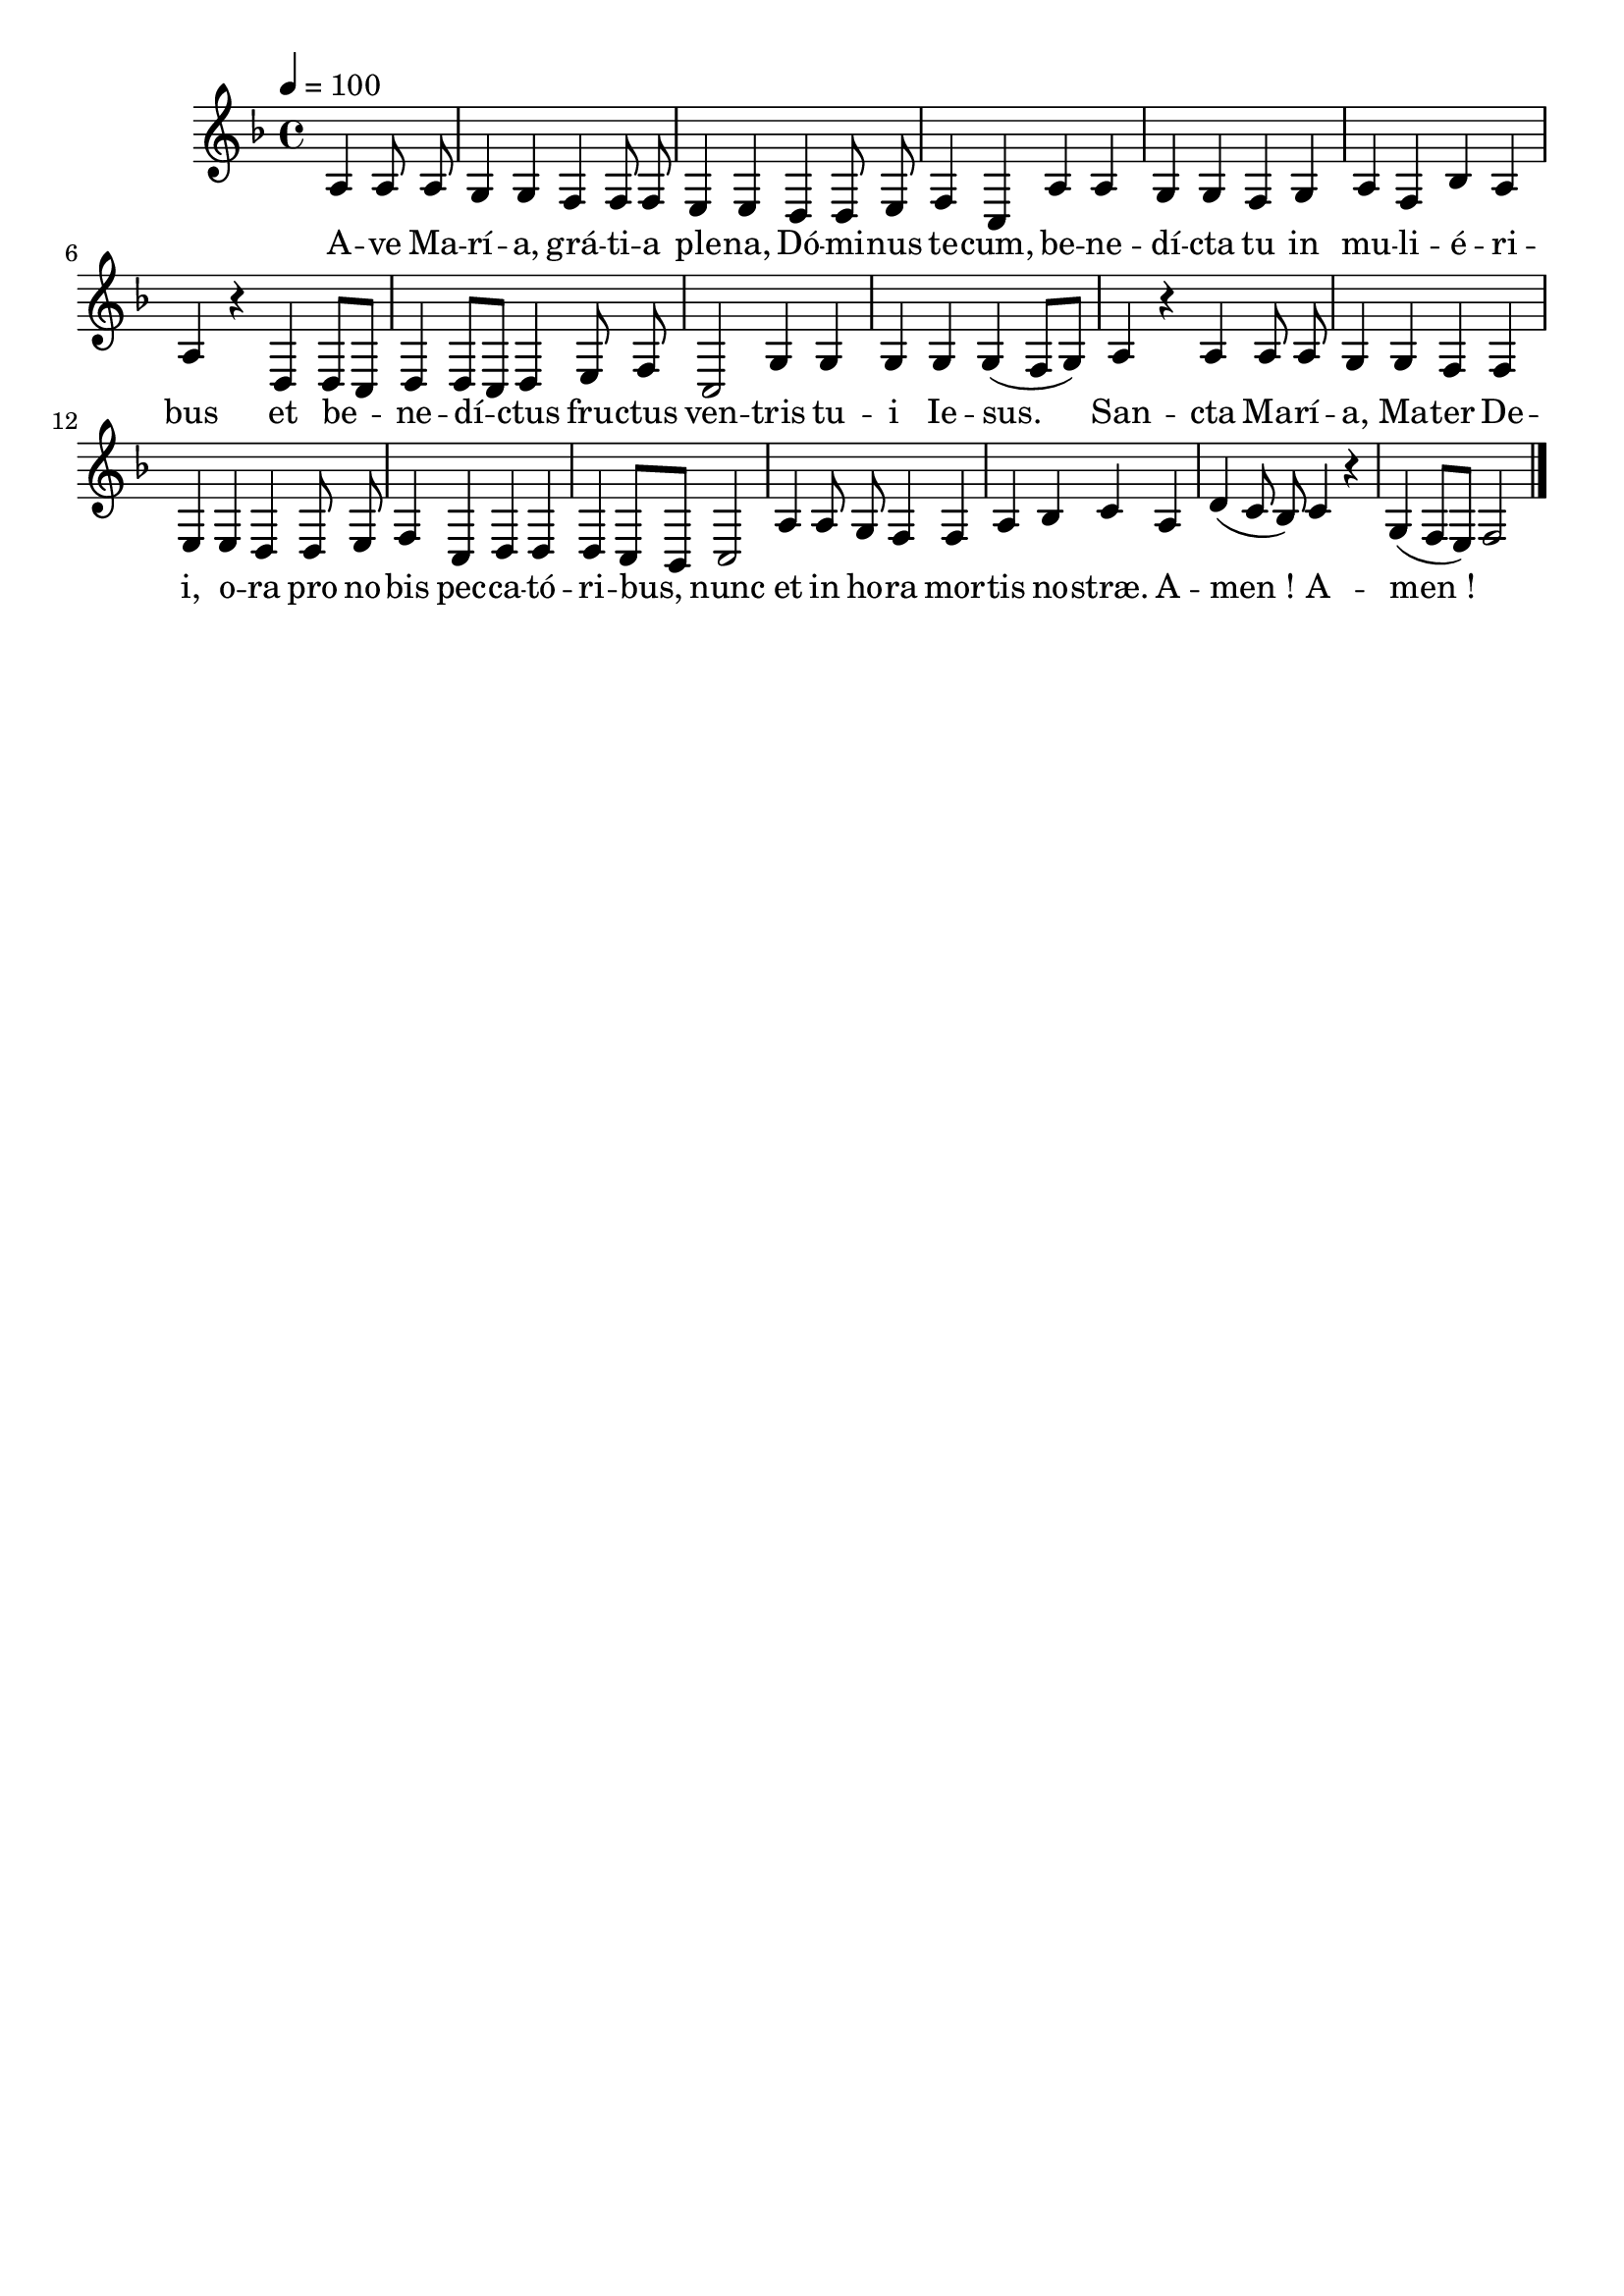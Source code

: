 \version "2.16"
\language "français"

\header {
  tagline = ""
  composer = ""
}

MetriqueArmure = {
  \tempo 4=100
  \time 4/4
}

italique = { \override Score . LyricText #'font-shape = #'italic }

roman = { \override Score . LyricText #'font-shape = #'roman }

MusiqueI = \relative do' {
  \key fa \major
  \partial 2
  la4 la8 la | sol4 sol fa fa8 fa | mi4 mi
  re4 re8 mi | fa4 do la' la | sol4 sol
  fa4 sol | la4 fa sib la | la4 r
  re,4 re8[ do] | re4 re8[ do] re4
  mi8 fa | do2 sol'4 sol |
  sol4 sol sol( fa8[ sol]) | la4 r
  la4 la8 la | sol4 sol fa fa | mi4 mi
  re4 re8 mi | fa4 do re re | re4 do8[ sib] do2 |
  la'4 la8 sol fa4 fa |
  la4 sib do la | re4( do8 sib]) do4 r | sol4( fa8[ mi]) fa2
  \bar "|."
}

%MusiqueII = \relative do'' {
%}

ParolesI = \lyricmode {
  A -- ve Ma -- rí -- a, grá -- ti -- a ple -- na,
  Dó -- mi -- nus te -- cum, be -- ne -- dí -- cta tu
  in mu -- li -- é -- ri -- bus
  et be -- ne -- dí -- ctus
  fru -- ctus ven -- tris
  tu -- i Ie -- sus.
  San -- cta Ma -- rí -- a, Ma -- ter De -- i,
  o -- ra pro no -- bis pec -- ca -- tó -- ri -- bus,
  nunc et in ho -- ra
  mor -- tis no -- stræ. A -- men_! A -- men_!
}

\score{
  <<
    \new Staff <<
      \set Staff.midiInstrument = "flute"
      \set Staff.autoBeaming = ##f
      \override Score.PaperColumn #'keep-inside-line = ##t
      \MetriqueArmure
      \new Voice = "I" {%\voiceOne
        \MusiqueI
      }
      \new Lyrics \lyricsto I {
        \ParolesI
      }
%      \new Voice = "II" {\voiceTwo
%        \MusiqueII
%      }
    >>
  >>
  \layout{}
}

\score{
  <<
    \new Staff <<
      \set Staff.midiInstrument = "flute"
      \set Staff.autoBeaming = ##f
      \override Score.PaperColumn #'keep-inside-line = ##t
      \MetriqueArmure
      \new Voice = "I" {%\voiceOne
        \MusiqueI
      }
      \new Lyrics \lyricsto I {
        \ParolesI
      }
%      \new Voice = "II" {\voiceTwo
%        s2*4 \MusiqueI
%      }
    >>
  >>
  \midi{}
}
